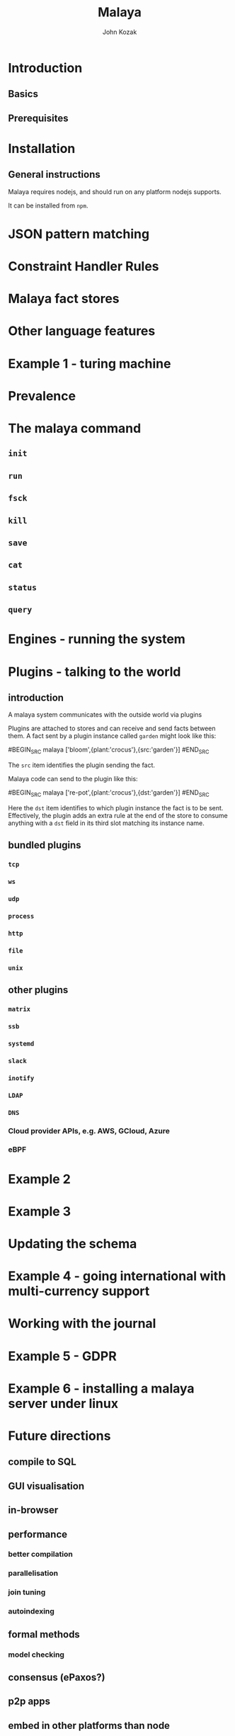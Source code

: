 #+TITLE: Malaya
#+AUTHOR: John Kozak

* Introduction
** Basics
** Prerequisites
* Installation
** General instructions
Malaya requires nodejs, and should run on any platform nodejs supports.

It can be installed from =npm=.

* JSON pattern matching
* Constraint Handler Rules
* Malaya fact stores
* Other language features
* Example 1 - turing machine
* Prevalence
* The malaya command
** =init=
** =run=
** =fsck=
** =kill=
** =save=
** =cat=
** =status=
** =query=
* Engines - running the system
* Plugins - talking to the world

** introduction

A malaya system communicates with the outside world via plugins

# example

Plugins are attached to stores and can receive and send facts between
them.  A fact sent by a plugin instance called =garden= might look like this:

#BEGIN_SRC malaya
['bloom',{plant:'crocus'},{src:'garden'}]
#END_SRC

The =src= item identifies the plugin sending the fact.

Malaya code can send to the plugin like this:

#BEGIN_SRC malaya
['re-pot',{plant:'crocus'},{dst:'garden'}]
#END_SRC

Here the =dst= item identifies to which plugin instance the fact is to
be sent.  Effectively, the plugin adds an extra rule at the end of the
store to consume anything with a =dst= field in its third slot
matching its instance name.

** bundled plugins
*** =tcp=
*** =ws=
*** =udp=
*** =process=
*** =http=
*** =file=
*** =unix=
** other plugins
*** =matrix=
*** =ssb=
*** =systemd=
*** =slack=
*** =inotify=
*** =LDAP=
*** =DNS=
*** Cloud provider APIs, e.g. AWS, GCloud, Azure
*** eBPF

* Example 2
* Example 3
* Updating the schema
* Example 4 - going international with multi-currency support
* Working with the journal
* Example 5 - GDPR
* Example 6 - installing a malaya server under linux
* Future directions

** compile to SQL
** GUI visualisation
** in-browser
** performance

*** better compilation
*** parallelisation
*** join tuning

*** autoindexing

** formal methods

*** model checking

** consensus (ePaxos?)
** p2p apps
** embed in other platforms than node
** (auto-)sharding
** operate on untranslated binary data

Avoid cost of binary->JSON->binary translation by compiling the
rules to work on binary data directly.

* Language reference
